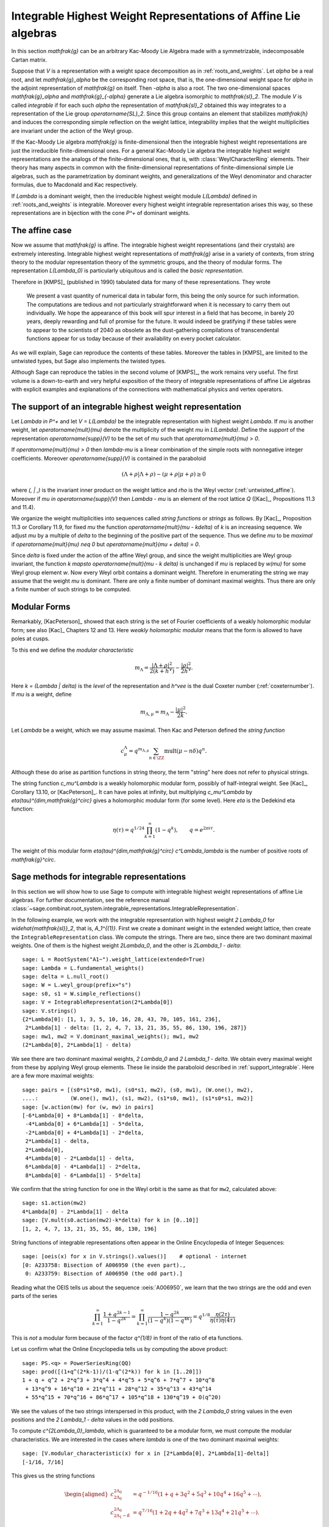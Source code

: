 Integrable Highest Weight Representations of Affine Lie algebras
================================================================

.. linkall

In this section `\mathfrak{g}` can be an arbitrary Kac-Moody Lie Algebra
made with a symmetrizable, indecomposable Cartan matrix.

Suppose that `V` is a representation with a weight space decomposition
as in :ref:`roots_and_weights`.  Let `\alpha` be a real root, and let
`\mathfrak{g}_\alpha` be the corresponding root space, that is,
the one-dimensional weight space for `\alpha` in the adjoint
representation of `\mathfrak{g}` on itself. Then `-\alpha` is also
a root. The two one-dimensional spaces `\mathfrak{g}_\alpha` and
`\mathfrak{g}_{-\alpha}` generate a Lie algebra isomorphic to
`\mathfrak{sl}_2`. The module `V` is called *integrable* if for each
such `\alpha` the representation of `\mathfrak{sl}_2` obtained this
way integrates to a representation of the Lie group `\operatorname{SL}_2`.
Since this group contains an element that stabilizes `\mathfrak{h}`
and induces the corresponding simple reflection on the weight lattice,
integrability implies that the weight multiplicities are invariant
under the action of the Weyl group.

If the Kac-Moody Lie algebra `\mathfrak{g}` is finite-dimensional
then the integrable highest weight representations are
just the irreducible finite-dimensional ones. For a general
Kac-Moody Lie algebra the integrable highest weight representations
are the analogs of the finite-dimensional ones, that is,
with :class:`WeylCharacterRing` elements. Their
theory has many aspects in common with the finite-dimensional
representations of finite-dimensional simple Lie algebras,
such as the parametrization by dominant weights, and
generalizations of the Weyl denominator and character
formulas, due to Macdonald and Kac respectively.

If `\Lambda` is a dominant weight, then the irreducible
highest weight module `L(\Lambda)` defined in :ref:`roots_and_weights`
is integrable. Moreover every highest weight integrable representation
arises this way, so these representations are in bijection with the
cone `P^+` of dominant weights.

The affine case
---------------

Now we assume that `\mathfrak{g}` is affine. The integrable
highest weight representations (and their crystals) are
extremely interesting. Integrable highest weight representations of
`\mathfrak{g}` arise in a variety of contexts, from string
theory to the modular representation theory of the symmetric
groups, and the theory of modular forms. The representation `L(\Lambda_0)`
is particularly ubiquitous and is called the *basic representation*.

Therefore in [KMPS]_ (published in 1990) tabulated data for
many of these representations. They wrote

    We present a vast quantity of numerical data in tabular form, this
    being the only source for such information. The computations are tedious
    and not particularly straightforward when it is necessary to carry them
    out individually. We hope the appearance of this book will spur interest
    in a field that has become, in barely 20 years, deeply rewarding and
    full of promise for the future. It would indeed be gratifying if these
    tables were to appear to the scientists of 2040 as obsolete as the
    dust-gathering compilations of transcendental functions appear for us
    today because of their availability on every pocket calculator.

As we will explain, Sage can reproduce the contents of these tables. 
Moreover the tables in [KMPS]_ are limited to the untwisted types,
but Sage also implements the twisted types.

Although Sage can reproduce the tables in the second volume of [KMPS]_,
the work remains very useful. The first volume is a down-to-earth
and very helpful exposition of the theory of integrable representations
of affine Lie algebras with explicit examples and explanations of the
connections with mathematical physics and vertex operators.

.. _support_integrable:

The support of an integrable highest weight representation
----------------------------------------------------------

Let `\Lambda \in P^+` and let `V = L(\Lambda)` be the integrable
representation with highest weight `\Lambda`. If `\mu` is another
weight, let `\operatorname{mult}(\mu)` denote the multiplicity of
the weight `\mu` in `L(\Lambda)`. Define the *support* of the
representation `\operatorname{supp}(V)` to be the set of `\mu`
such that `\operatorname{mult}(\mu) > 0`.

If `\operatorname{mult}(\mu) > 0` then `\lambda-\mu` is a linear
combination of the simple roots with nonnegative integer coefficients.
Moreover `\operatorname{supp}(V)` is contained in the paraboloid

.. MATH::

    (\Lambda+\rho | \Lambda+\rho) - (\mu+\rho | \mu+\rho) \geq 0

where `(\, | \,)` is the invariant inner product on the weight
lattice and `\rho` is the Weyl vector (:ref:`untwisted_affine`).
Moreover if `\mu \in \operatorname{supp}(V)` then `\Lambda - \mu`
is an element of the root lattice `Q` ([Kac]_, Propositions 11.3 and 11.4).
    
We organize the weight multiplicities into sequences called
*string functions* or *strings* as follows. By [Kac]_, Proposition 11.3
or Corollary 11.9, for fixed `\mu` the function
`\operatorname{mult}(\mu - k\delta)` of `k` is an increasing sequence.
We adjust `\mu` by a multiple of `\delta` to the beginning
of the positive part of the sequence. Thus we define `\mu` to be
*maximal* if `\operatorname{mult}(\mu) \neq 0` but
`\operatorname{mult}(\mu + \delta) = 0`.

Since `\delta` is fixed under the action of the affine Weyl group, and
since the weight multiplicities are Weyl group invariant, the function
`k \mapsto \operatorname{mult}(\mu - k \delta)` is unchanged if `\mu`
is replaced by `w(\mu)` for some Weyl group element `w`. Now every
Weyl orbit contains a dominant weight.  Therefore in enumerating the
string we may assume that the weight `\mu` is dominant. There are only
a finite number of dominant maximal weights. Thus there are only a
finite number of such strings to be computed.

Modular Forms
-------------

Remarkably, [KacPeterson]_ showed that each string is the set of
Fourier coefficients of a weakly holomorphic modular form; see also
[Kac]_ Chapters 12 and 13. Here *weakly holomorphic modular* means
that the form is allowed to have poles at cusps.

To this end we define the *modular characteristic*

.. MATH::

    m_\Lambda = \frac{|\Lambda+\rho|^2}{2(k+h^\vee)} - \frac{|\rho|^2}{2h^\vee}.

Here `k = (\Lambda | \delta)` is the *level* of the representation and
`h^\vee` is the dual Coxeter number (:ref:`coxeternumber`).
If `\mu` is a weight, define

.. MATH::

    m_{\Lambda,\mu} = m_\Lambda - \frac{|\mu|^2}{2k}.

Let `\Lambda` be a weight, which we may assume maximal. Then Kac
and Peterson defined the *string function*

.. MATH::

    c_\mu^\Lambda = q^{m_{\Lambda,\mu}}
        \sum_{n\in\ZZ} \operatorname{mult}(\mu - n\delta) q^n.

Although these do arise as partition functions in string theory, the
term "string" here does not refer to physical strings.

The string function `c_\mu^\Lambda` is a weakly holomorphic modular
form, possibly of half-integral weight. See [Kac]_, Corollary 13.10,
or [KacPeterson]_. It can have poles at infinity, but multiplying
`c_\mu^\Lambda` by `\eta(\tau)^{\dim\,\mathfrak{g}^\circ}` gives
a holomorphic modular form (for some level). Here `\eta` is the
Dedekind eta function:

.. MATH::

    \eta(\tau) = q^{1/24} \prod_{k=1}^\infty(1-q^k),
        \qquad q = e^{2\pi i \tau}.

The weight of this modular form `\eta(\tau)^{\dim\,\mathfrak{g}^\circ}
c^\Lambda_\lambda` is the number of positive roots of `\mathfrak{g}^\circ`.

Sage methods for integrable representations
-------------------------------------------

In this section we will show how to use Sage to compute with
integrable highest weight representations of affine Lie algebras.
For further documentation, see the reference manual
:class:`~sage.combinat.root_system.integrable_representations.IntegrableRepresentation`.

In the following example, we work with the integrable representation
with highest weight `2 \Lambda_0` for `\widehat{\mathfrak{sl}}_2`,
that is, `A_1^{(1)}`. First we create a dominant weight in
the extended weight lattice, then create the ``IntegrableRepresentation``
class. We compute the strings. There are two, since there are two
dominant maximal weights. One of them is the highest weight `2\Lambda_0`,
and the other is `2\Lambda_1 - \delta`::

    sage: L = RootSystem("A1~").weight_lattice(extended=True)
    sage: Lambda = L.fundamental_weights()
    sage: delta = L.null_root()
    sage: W = L.weyl_group(prefix="s")
    sage: s0, s1 = W.simple_reflections()
    sage: V = IntegrableRepresentation(2*Lambda[0])
    sage: V.strings()
    {2*Lambda[0]: [1, 1, 3, 5, 10, 16, 28, 43, 70, 105, 161, 236],
     2*Lambda[1] - delta: [1, 2, 4, 7, 13, 21, 35, 55, 86, 130, 196, 287]}
    sage: mw1, mw2 = V.dominant_maximal_weights(); mw1, mw2
    (2*Lambda[0], 2*Lambda[1] - delta)

We see there are two dominant maximal weights, `2 \Lambda_0` and
`2 \Lambda_1 - \delta`. We obtain every maximal weight from these
by applying Weyl group elements. These lie inside the paraboloid
described in :ref:`support_integrable`. Here are a few more
maximal weights::

    sage: pairs = [(s0*s1*s0, mw1), (s0*s1, mw2), (s0, mw1), (W.one(), mw2),
    ....:          (W.one(), mw1), (s1, mw2), (s1*s0, mw1), (s1*s0*s1, mw2)]
    sage: [w.action(mw) for (w, mw) in pairs]
    [-6*Lambda[0] + 8*Lambda[1] - 8*delta,
     -4*Lambda[0] + 6*Lambda[1] - 5*delta,
     -2*Lambda[0] + 4*Lambda[1] - 2*delta,
     2*Lambda[1] - delta,
     2*Lambda[0],
     4*Lambda[0] - 2*Lambda[1] - delta,
     6*Lambda[0] - 4*Lambda[1] - 2*delta,
     8*Lambda[0] - 6*Lambda[1] - 5*delta]

We confirm that the string function for one in the Weyl orbit
is the same as that for ``mw2``, calculated above::

    sage: s1.action(mw2)
    4*Lambda[0] - 2*Lambda[1] - delta
    sage: [V.mult(s0.action(mw2)-k*delta) for k in [0..10]]
    [1, 2, 4, 7, 13, 21, 35, 55, 86, 130, 196]

String functions of integrable representations often appear
in the Online Encyclopedia of Integer Sequences::

    sage: [oeis(x) for x in V.strings().values()]    # optional - internet
    [0: A233758: Bisection of A006950 (the even part).,
     0: A233759: Bisection of A006950 (the odd part).]

Reading what the OEIS tells us about the sequence :oeis:`A006950`,
we learn that the two strings are the odd and even parts of the series

.. MATH::

   \prod_{k=1}^\infty \frac{1+q^{2k-1}}{1-q^{2k}}
   = \prod_{k=1}^\infty \frac{1-q^{2k}}{(1-q^k)(1-q^{4k})}
   = q^{1/8} \frac{\eta(2\tau)}{\eta(\tau)\eta(4\tau)}

This is *not* a modular form because of the factor `q^{1/8}` in
front of the ratio of eta functions.

Let us confirm what the Online Encyclopedia tells us by computing
the above product::

    sage: PS.<q> = PowerSeriesRing(QQ)
    sage: prod([(1+q^(2*k-1))/(1-q^(2*k)) for k in [1..20]])
    1 + q + q^2 + 2*q^3 + 3*q^4 + 4*q^5 + 5*q^6 + 7*q^7 + 10*q^8
     + 13*q^9 + 16*q^10 + 21*q^11 + 28*q^12 + 35*q^13 + 43*q^14
     + 55*q^15 + 70*q^16 + 86*q^17 + 105*q^18 + 130*q^19 + O(q^20)

We see the values of the two strings interspersed in this
product, with the `2 \Lambda_0` string values in the even
positions and the `2 \Lambda_1 - \delta` values in the odd positions.

To compute `c^{2\Lambda_0}_\lambda`, which is guaranteed to be
a modular form, we must compute the modular characteristics.
We are interested in the cases where `\lambda` is one of the
two dominant maximal weights::

     sage: [V.modular_characteristic(x) for x in [2*Lambda[0], 2*Lambda[1]-delta]]
     [-1/16, 7/16]

This gives us the string functions

.. MATH::

    \begin{aligned}
    c^{2\Lambda_0}_{2\Lambda_0} & = q^{-1/16}(1+q+3q^2+5q^3+10q^4+16q^5+\cdots),\\
    c^{2\Lambda_0}_{2\Lambda_1-\delta} & = q^{7/16}(1+2q+4q^2+7q^3+13q^4+21q^5+\cdots).
    \end{aligned}

These are both weakly holomorphic modular forms. Any linear combination
of these two is also a weakly holomorphic modular form. For example we
may replace `\tau` by `\tau/2` in our previous identity and get

.. MATH::

    c^{2\Lambda_0}_{2\Lambda_0} + c^{2\Lambda_0}_{2\Lambda_1-\delta}
    = \frac{\eta(\tau)}{\eta(\tau/2)\eta(2\tau)}.

Many more examples may be found in [KacPeterson]_ and [KMPS]_.

Let `V` be the integrable highest weight representation with highest
weight `\Lambda`. If `\mu` is in the support of `V` then `\Lambda - \mu`
is of the form `\sum_i n_i\alpha_i` where `\alpha_i` are the simple roots.
Sage employs an internal representation of the weights as tuples
`(n_0, n_1, \ldots)`. You can convert weights to and from this
notation as follows::

    sage: L = RootSystem(['E',6,2]).weight_lattice(extended=True)
    sage: Lambda = L.fundamental_weights()
    sage: delta = L.null_root()
    sage: V = IntegrableRepresentation(Lambda[0])
    sage: V.strings()
    {Lambda[0]: [1, 2, 7, 14, 35, 66, 140, 252, 485, 840, 1512, 2534]}
    sage: V.to_weight((1,2,0,1,0))
    Lambda[0] - 3*Lambda[1] + 4*Lambda[2] - 2*Lambda[3] + Lambda[4] - delta
    sage: V.from_weight(Lambda[0] - 3*Lambda[1] + 4*Lambda[2] - 2*Lambda[3] + Lambda[4] - delta)
    (1, 2, 0, 1, 0)
    sage: V.from_weight(Lambda[0]-delta)
    (1, 2, 3, 2, 1)

In reporting the strings, one may set the optional parameter depth to
get more or fewer values. In certain cases even the first coefficient
of the string is significant.  See [JayneMisra2014]_ and [KimLeeOh2017]_.

Catalan numbers (:oeis:`A000108`)::

    sage: P = RootSystem(['A',12,1]).weight_lattice(extended=true)
    sage: Lambda = P.fundamental_weights()
    sage: IntegrableRepresentation(2*Lambda[0]).strings(depth=1) # long time
    {2*Lambda[0]: [1],
     Lambda[1] + Lambda[12] - delta: [1],
     Lambda[2] + Lambda[11] - 2*delta: [2],
     Lambda[3] + Lambda[10] - 3*delta: [5],
     Lambda[4] + Lambda[9] - 4*delta: [14],
     Lambda[5] + Lambda[8] - 5*delta: [42],
     Lambda[6] + Lambda[7] - 6*delta: [132]}

Catalan triangle numbers (:oeis:`A000245`)::

    sage: IntegrableRepresentation(Lambda[0]+Lambda[2]).strings(depth=1) # py2 long time
    {Lambda[0] + Lambda[2]: [1],
     2*Lambda[1] - delta: [12],
     Lambda[3] + Lambda[12] - delta: [3],
     Lambda[4] + Lambda[11] - 2*delta: [9],
     Lambda[5] + Lambda[10] - 3*delta: [28],
     Lambda[6] + Lambda[9] - 4*delta: [90],
     Lambda[7] + Lambda[8] - 5*delta: [297]}
    sage: sorted(IntegrableRepresentation(Lambda[0]+Lambda[2]).strings(depth=1).values()) # long time
    [[1], [3], [9], [12], [28], [90], [297]]

Central binomial coefficients (:oeis:`A001700`, :oeis:`A128015`)::

    sage: P = RootSystem(['B',8,1]).weight_lattice(extended=true)
    sage: Lambda = P.fundamental_weights()
    sage: IntegrableRepresentation(Lambda[0]+Lambda[1]).strings(depth=1) # py2 long time
    {Lambda[0] + Lambda[1]: [1],
     2*Lambda[0]: [1],
     2*Lambda[1] - delta: [1],
     Lambda[2] - delta: [3],
     Lambda[3] - delta: [3],
     Lambda[4] - 2*delta: [10],
     Lambda[5] - 2*delta: [10],
     Lambda[6] - 3*delta: [35],
     Lambda[7] - 3*delta: [35],
     2*Lambda[8] - 4*delta: [126]}
    sage: sorted(IntegrableRepresentation(Lambda[0]+Lambda[1]).strings(depth=1).values()) # long time
    [[1], [1], [1], [3], [3], [10], [10], [35], [35], [126]]

